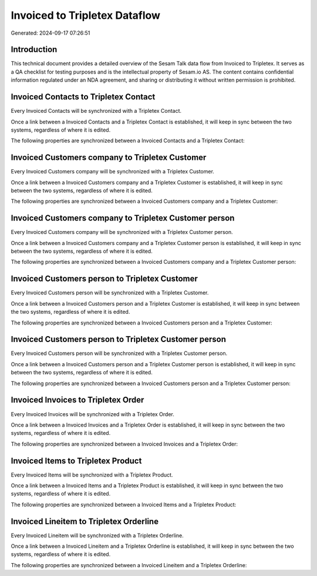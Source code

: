 ==============================
Invoiced to Tripletex Dataflow
==============================

Generated: 2024-09-17 07:26:51

Introduction
------------

This technical document provides a detailed overview of the Sesam Talk data flow from Invoiced to Tripletex. It serves as a QA checklist for testing purposes and is the intellectual property of Sesam.io AS. The content contains confidential information regulated under an NDA agreement, and sharing or distributing it without written permission is prohibited.

Invoiced Contacts to Tripletex Contact
--------------------------------------
Every Invoiced Contacts will be synchronized with a Tripletex Contact.

Once a link between a Invoiced Contacts and a Tripletex Contact is established, it will keep in sync between the two systems, regardless of where it is edited.

The following properties are synchronized between a Invoiced Contacts and a Tripletex Contact:

.. list-table::
   :header-rows: 1

   * - Invoiced Contacts Property
     - Tripletex Contact Property
     - Tripletex Data Type


Invoiced Customers company to Tripletex Customer
------------------------------------------------
Every Invoiced Customers company will be synchronized with a Tripletex Customer.

Once a link between a Invoiced Customers company and a Tripletex Customer is established, it will keep in sync between the two systems, regardless of where it is edited.

The following properties are synchronized between a Invoiced Customers company and a Tripletex Customer:

.. list-table::
   :header-rows: 1

   * - Invoiced Customers company Property
     - Tripletex Customer Property
     - Tripletex Data Type


Invoiced Customers company to Tripletex Customer person
-------------------------------------------------------
Every Invoiced Customers company will be synchronized with a Tripletex Customer person.

Once a link between a Invoiced Customers company and a Tripletex Customer person is established, it will keep in sync between the two systems, regardless of where it is edited.

The following properties are synchronized between a Invoiced Customers company and a Tripletex Customer person:

.. list-table::
   :header-rows: 1

   * - Invoiced Customers company Property
     - Tripletex Customer person Property
     - Tripletex Data Type


Invoiced Customers person to Tripletex Customer
-----------------------------------------------
Every Invoiced Customers person will be synchronized with a Tripletex Customer.

Once a link between a Invoiced Customers person and a Tripletex Customer is established, it will keep in sync between the two systems, regardless of where it is edited.

The following properties are synchronized between a Invoiced Customers person and a Tripletex Customer:

.. list-table::
   :header-rows: 1

   * - Invoiced Customers person Property
     - Tripletex Customer Property
     - Tripletex Data Type


Invoiced Customers person to Tripletex Customer person
------------------------------------------------------
Every Invoiced Customers person will be synchronized with a Tripletex Customer person.

Once a link between a Invoiced Customers person and a Tripletex Customer person is established, it will keep in sync between the two systems, regardless of where it is edited.

The following properties are synchronized between a Invoiced Customers person and a Tripletex Customer person:

.. list-table::
   :header-rows: 1

   * - Invoiced Customers person Property
     - Tripletex Customer person Property
     - Tripletex Data Type


Invoiced Invoices to Tripletex Order
------------------------------------
Every Invoiced Invoices will be synchronized with a Tripletex Order.

Once a link between a Invoiced Invoices and a Tripletex Order is established, it will keep in sync between the two systems, regardless of where it is edited.

The following properties are synchronized between a Invoiced Invoices and a Tripletex Order:

.. list-table::
   :header-rows: 1

   * - Invoiced Invoices Property
     - Tripletex Order Property
     - Tripletex Data Type


Invoiced Items to Tripletex Product
-----------------------------------
Every Invoiced Items will be synchronized with a Tripletex Product.

Once a link between a Invoiced Items and a Tripletex Product is established, it will keep in sync between the two systems, regardless of where it is edited.

The following properties are synchronized between a Invoiced Items and a Tripletex Product:

.. list-table::
   :header-rows: 1

   * - Invoiced Items Property
     - Tripletex Product Property
     - Tripletex Data Type


Invoiced Lineitem to Tripletex Orderline
----------------------------------------
Every Invoiced Lineitem will be synchronized with a Tripletex Orderline.

Once a link between a Invoiced Lineitem and a Tripletex Orderline is established, it will keep in sync between the two systems, regardless of where it is edited.

The following properties are synchronized between a Invoiced Lineitem and a Tripletex Orderline:

.. list-table::
   :header-rows: 1

   * - Invoiced Lineitem Property
     - Tripletex Orderline Property
     - Tripletex Data Type

